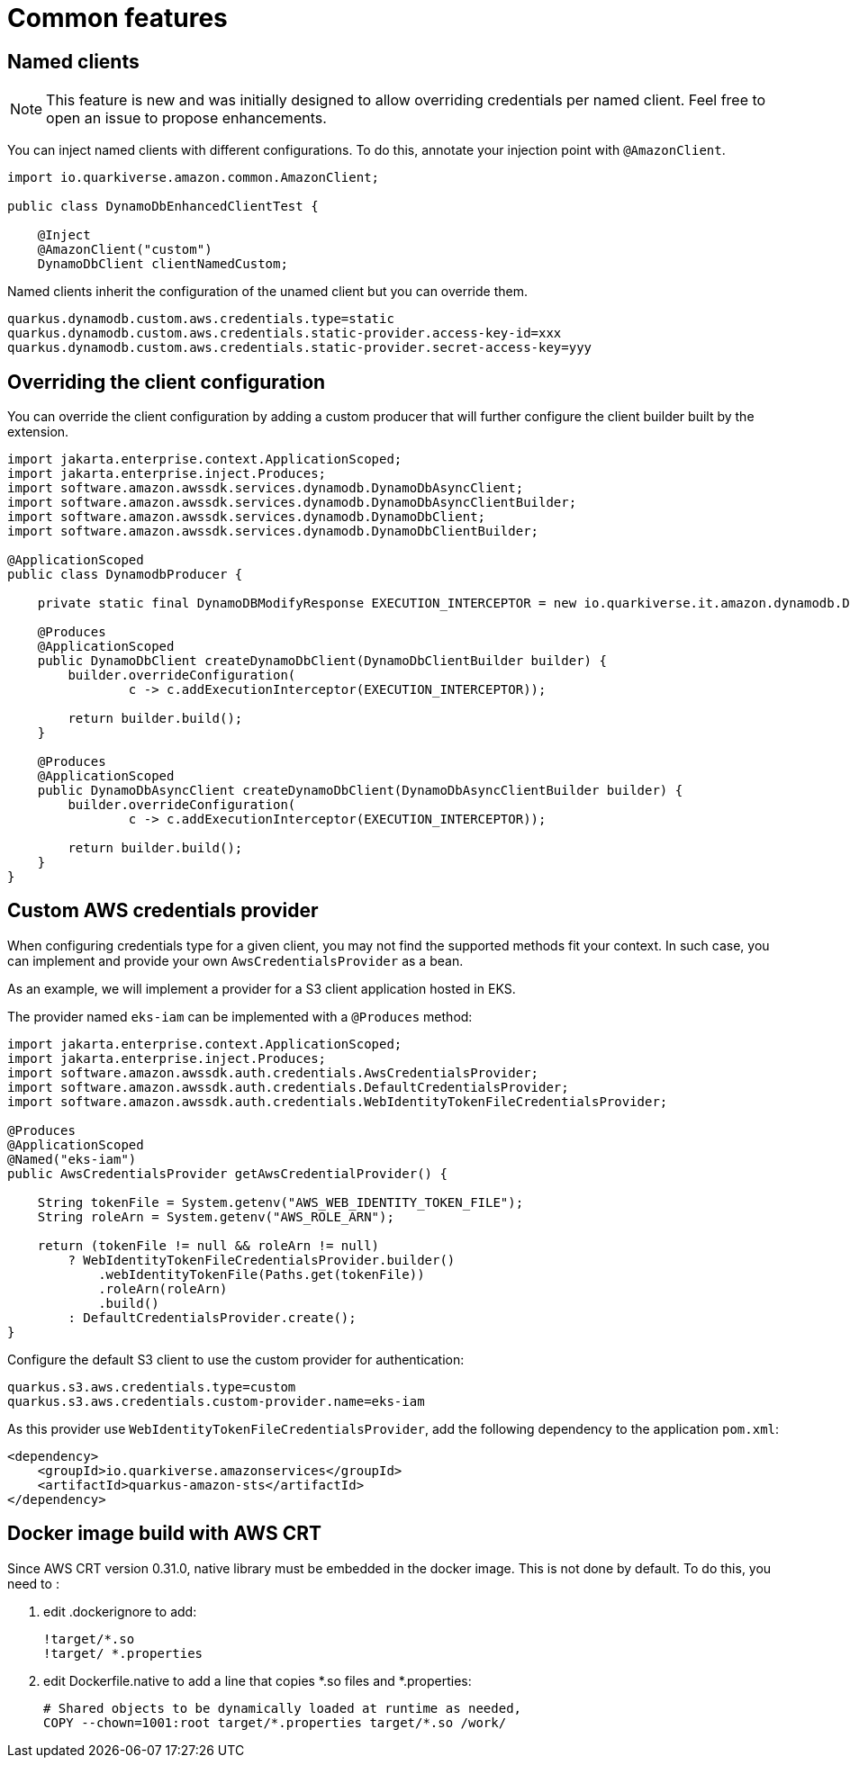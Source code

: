 = Common features

== Named clients

NOTE: This feature is new and was initially designed to allow overriding credentials per named client. Feel free to open an issue to propose enhancements.

You can inject named clients with different configurations. To do this, annotate your injection point with `@AmazonClient`.

[source,java]
----
import io.quarkiverse.amazon.common.AmazonClient;

public class DynamoDbEnhancedClientTest {

    @Inject
    @AmazonClient("custom")
    DynamoDbClient clientNamedCustom;

----

Named clients inherit the configuration of the unamed client but you can override them.

[source,properties]
----
quarkus.dynamodb.custom.aws.credentials.type=static
quarkus.dynamodb.custom.aws.credentials.static-provider.access-key-id=xxx
quarkus.dynamodb.custom.aws.credentials.static-provider.secret-access-key=yyy
----

== Overriding the client configuration

You can override the client configuration by adding a custom producer that will further configure the client builder built by the extension.

[source,java]
----
import jakarta.enterprise.context.ApplicationScoped;
import jakarta.enterprise.inject.Produces;
import software.amazon.awssdk.services.dynamodb.DynamoDbAsyncClient;
import software.amazon.awssdk.services.dynamodb.DynamoDbAsyncClientBuilder;
import software.amazon.awssdk.services.dynamodb.DynamoDbClient;
import software.amazon.awssdk.services.dynamodb.DynamoDbClientBuilder;

@ApplicationScoped
public class DynamodbProducer {

    private static final DynamoDBModifyResponse EXECUTION_INTERCEPTOR = new io.quarkiverse.it.amazon.dynamodb.DynamoDBModifyResponse();

    @Produces
    @ApplicationScoped
    public DynamoDbClient createDynamoDbClient(DynamoDbClientBuilder builder) {
        builder.overrideConfiguration(
                c -> c.addExecutionInterceptor(EXECUTION_INTERCEPTOR));

        return builder.build();
    }

    @Produces
    @ApplicationScoped
    public DynamoDbAsyncClient createDynamoDbClient(DynamoDbAsyncClientBuilder builder) {
        builder.overrideConfiguration(
                c -> c.addExecutionInterceptor(EXECUTION_INTERCEPTOR));

        return builder.build();
    }
}
----

== Custom AWS credentials provider

When configuring credentials type for a given client, you may not find the supported methods fit your context. In such case, you can implement
and provide your own `AwsCredentialsProvider` as a bean.

As an example, we will implement a provider for a S3 client application hosted in EKS.

The provider named `eks-iam` can be implemented with a `@Produces` method:

[source,java]
----
import jakarta.enterprise.context.ApplicationScoped;
import jakarta.enterprise.inject.Produces;
import software.amazon.awssdk.auth.credentials.AwsCredentialsProvider;
import software.amazon.awssdk.auth.credentials.DefaultCredentialsProvider;
import software.amazon.awssdk.auth.credentials.WebIdentityTokenFileCredentialsProvider;

@Produces
@ApplicationScoped
@Named("eks-iam")
public AwsCredentialsProvider getAwsCredentialProvider() {

    String tokenFile = System.getenv("AWS_WEB_IDENTITY_TOKEN_FILE");
    String roleArn = System.getenv("AWS_ROLE_ARN");
    
    return (tokenFile != null && roleArn != null) 
        ? WebIdentityTokenFileCredentialsProvider.builder()
            .webIdentityTokenFile(Paths.get(tokenFile))
            .roleArn(roleArn)
            .build()
        : DefaultCredentialsProvider.create();
}
----

Configure the default S3 client to use the custom provider for authentication:

[source,properties]
----
quarkus.s3.aws.credentials.type=custom
quarkus.s3.aws.credentials.custom-provider.name=eks-iam
----

As this provider use `WebIdentityTokenFileCredentialsProvider`, add the following dependency to the application `pom.xml`:

[source,xml]
----
<dependency>
    <groupId>io.quarkiverse.amazonservices</groupId>
    <artifactId>quarkus-amazon-sts</artifactId>
</dependency>
----


== Docker image build with AWS CRT

Since AWS CRT version 0.31.0, native library must be embedded in the docker image. This is not done by default. To do this, you need to :

1. edit .dockerignore to add:
+
[source,none]
----
!target/*.so
!target/ *.properties
----

2. edit Dockerfile.native to add a line that copies *.so files and *.properties:
+
[source,dockerfile]
----
# Shared objects to be dynamically loaded at runtime as needed,
COPY --chown=1001:root target/*.properties target/*.so /work/
----

